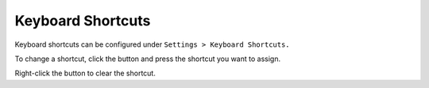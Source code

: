 .. _Keyboard Shortcuts:

Keyboard Shortcuts
==================

Keyboard shortcuts can be configured under ``Settings > Keyboard Shortcuts.``

To change a shortcut, click the button and press the shortcut you want to assign.

Right-click the button to clear the shortcut.
